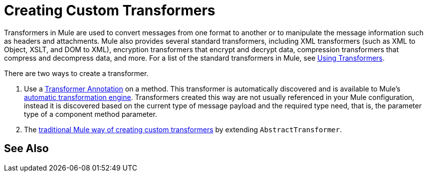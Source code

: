 = Creating Custom Transformers
:keywords: customize, custom transformers

Transformers in Mule are used to convert messages from one format to another or to manipulate the message information such as headers and attachments. Mule also provides several standard transformers, including XML transformers (such as XML to Object, XSLT, and DOM to XML), encryption transformers that encrypt and decrypt data, compression transformers that compress and decompress data, and more. For a list of the standard transformers in Mule, see link:/mule-user-guide/v/3.8/using-transformers[Using Transformers].

There are two ways to create a transformer.

. Use a link:/mule-user-guide/v/3.8/transformer-annotation[Transformer Annotation] on a method. This transformer is automatically discovered and is available to Mule's link:/mule-user-guide/v/3.8/creating-flow-objects-and-transformers-using-annotations[automatic transformation engine]. Transformers created this way are not usually referenced in your Mule configuration, instead it is discovered based on the current type of message payload and the required type need, that is, the parameter type of a component method parameter.

. The link:/mule-user-guide/v/3.8/creating-custom-transformer-classes[traditional Mule way of creating custom transformers] by extending `AbstractTransformer`.

== See Also





